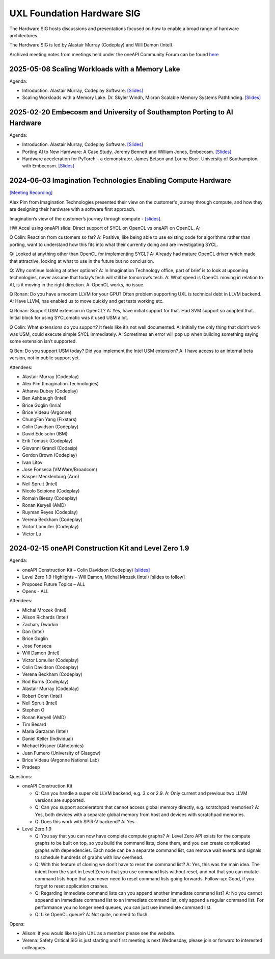 ===========================
UXL Foundation Hardware SIG
===========================

The Hardware SIG hosts discussions and presentations focused on
how to enable a broad range of hardware architectures.

The Hardware SIG is led by Alastair Murray (Codeplay) and Will Damon (Intel).

Archived meeting notes from meetings held under the oneAPI 
Community Forum can be found `here`_

.. _here: https://github.com/oneapi-src/oneAPI-tab/tree/main/hardware

2025-05-08 Scaling Workloads with a Memory Lake
===============================================

Agenda:

* Introduction.  Alastair Murray, Codeplay Software. `[Slides] <presentations/2025-05-08_AlastairMurray_SIG_Intro.pdf>`__
* Scaling Workloads with a Memory Lake.  Dr. Skyler Windh, Micron Scalable Memory Systems Pathfinding. `[Slides] <presentations/2025-05-08_SkylerWindh_Memory_Lakes.pdf>`__

2025-02-20 Embecosm and University of Southampton Porting to AI Hardware
========================================================================

Agenda:

* Introduction.  Alastair Murray, Codeplay Software. `[Slides] <presentations/2025-02-20_AlastairMurray_SIG_Intro.pdf>`__
* Porting AI to New Hardware: A Case Study. Jeremy Bennett and William Jones, Embecosm. `[Slides] <presentations/2025-02-20_BennettJones_Porting_AI_to_New_Hardware_Case_Study.pdf>`__
* Hardware acceleration for PyTorch – a demonstrator.  James Betson and Lorinc Boer.  University of Southampton, with Embecosm. `[Slides] <presentations/2025-02-20_BetsonBoer_Hardware_Acceleration_for_PyTorch.pdf>`__

2024-06-03 Imagination Technologies Enabling Compute Hardware
=============================================================

`[Meeting Recording] <https://zoom.us/rec/play/uMI5QwzoNrBcPNw5RK_5LFnY1Lf7jbR2KYT47HjDNhkdhBaEJmuTPSJKv64NR4H9V54t0EedJHkxL8CW.NrCOkb0QFM4_Q3yi?canPlayFromShare=true&from=share_recording_detail&continueMode=true&componentName=rec-play&originRequestUrl=https%3A%2F%2Fzoom.us%2Frec%2Fshare%2FOKtcRsrHLiyWT2jmrtHenIxC12gLAdHeh0401RgrpUdfV38KtM8T352X6jQiAHxV.bBEV-mBEqWE5AxAt>`__

Alex Pim from Imagination Technologies presented their view on the customer's journey through compute, and how they are designing their hardware with a software first approach.

Imagination’s view of the customer’s journey through compute - `[slides] <presentations/Imagination_Technologies_Enabling_Compute_Hardware.pdf>`__.
 
HW Accel using oneAPI slide: Direct support of SYCL on OpenCL vs oneAPI on OpenCL.
A: 
 
Q Colin: Reaction from customers so far?
A: Positive, like being able to use existing code for algorithms rather than porting, want to understand how this fits into what their currently doing and are investigating SYCL.
 
Q: Looked at anything other than OpenCL for implementing SYCL?
A: Already had mature OpenCL driver which made that attractive, looking at what to use in the future but no conclusion.
 
Q: Why continue looking at other options?
A: In Imagination Technology office, part of brief is to look at upcoming technologies, never assume that today’s tech will still be tomorrow’s tech.
A: What speed is OpenCL moving in relation to AI, is it moving in the right direction.
A: OpenCL works, no issue.
 
Q Ronan: Do you have a modern LLVM for your GPU? Often problem supporting UXL is technical debt in LLVM backend.
A: Have LLVM, has enabled us to move quickly and get tests working etc.
 
Q Ronan: Support USM extension in OpenCL?
A: Yes, have initial support for that.  Had SVM support so adapted that.  Initial block for using SYCLomatic was it used USM a lot.
 
Q Colin: What extensions do you support?  It feels like it’s not well documented.
A: Initially the only thing that didn’t work was USM, could execute simple SYCL immediately.
A: Sometimes an error will pop up when building something saying some extension isn’t supported.
 
Q Ben: Do you support USM today?  Did you implement the Intel USM extension?
A: I have access to an internal beta version, not in public support yet.

Attendees:

* Alastair Murray (Codeplay)
* Alex Pim (Imagination Technologies)
* Atharva Dubey (Codeplay)
* Ben Ashbaugh (Intel)
* Brice Goglin (Inria)
* Brice Videau (Argonne)
* ChungFan Yang (Fixstars)
* Colin Davidson (Codeplay)
* David Edelsohn (IBM)
* Erik Tomusk (Codeplay)
* Giovanni Grandi (Codasip)
* Gordon Brown (Codeplay)
* Ivan Litov
* Jose Fonseca (VMWare/Broadcom)
* Kasper Mecklenburg (Arm)
* Neil Spruit (Intel)
* Nicolo Scipione (Codeplay)
* Romain Biessy (Codeplay)
* Ronan Keryell (AMD)
* Ruyman Reyes (Codeplay)
* Verena Beckham (Codeplay)
* Victor Lomuller (Codeplay)
* Victor Lu 

2024-02-15 oneAPI Construction Kit and Level Zero 1.9
=====================================================

Agenda:

* oneAPI Construction Kit – Colin Davidson (Codeplay) `[slides] <presentations/2024-02-15-oneAPI-Construction-Kit.pdf>`__
* Level Zero 1.9 Highlights – Will Damon, Michal Mrozek (Intel) [slides to follow]
* Proposed Future Topics – ALL
* Opens - ALL

Attendees:

* Michal Mrozek (Intel)
* Alison Richards (Intel)
* Zachary Dworkin
* Dan (Intel)
* Brice Goglin
* Jose Fonseca
* Will Damon (Intel)
* Victor Lomuller (Codeplay)
* Colin Davidson (Codeplay)
* Verena Beckham (Codeplay)
* Rod Burns (Codeplay)
* Alastair Murray (Codeplay)
* Robert Cohn (Intel)
* Neil Spruit (Intel)
* Stephen O
* Ronan Keryell (AMD)
* Tim Besard
* Maria Garzaran (Intel)
* Daniel Keller (Individual)
* Michael Kissner (Akhetonics)
* Juan Fumero (University of Glasgow)
* Brice Videau (Argonne National Lab)
* Pradeep

Questions:

* oneAPI Construction Kit

  * Q: Can you handle a super old LLVM backend, e.g. 3.x or 2.9.  A: Only current and previous two LLVM versions are supported.
  * Q: Can you support accelerators that cannot access global memory directly, e.g. scratchpad memories?  A: Yes, both devices with a separate global memory from host and devices with scratchpad memories.
  * Q: Does this work with SPIR-V backend?  A: Yes.

* Level Zero 1.9

  * Q: You say that you can now have complete compute graphs?  A: Level Zero API exists for the compute graphs to be built on top, so you build the command lists, clone them, and you can create complicated graphs with dependencies. Each node can be a separate command list, can remove wait events and signals to schedule hundreds of graphs with low overhead.
  * Q: With this feature of cloning we don’t have to reset the command list?  A: Yes, this was the main idea.  The intent from the start in Level Zero is that you use command lists without reset, and not that you can mutate command lists hope that you never need to reset command lists going forwards.  Follow-up: Good, if you forget to reset application crashes.
  * Q: Regarding immediate command lists can you append another immediate command list?  A: No you cannot appeand an immediate command list to an immediate command list, only append a regular command list.  For performance you no longer need queues, you can just use immediate command list.
  * Q: Like OpenCL queue?  A: Not quite, no need to flush.

Opens:

* Alison: If you would like to join UXL as a member please see the website.
* Verena: Safety Critical SIG is just starting and first meeting is next Wednesday, please join or forward to interested colleagues.
